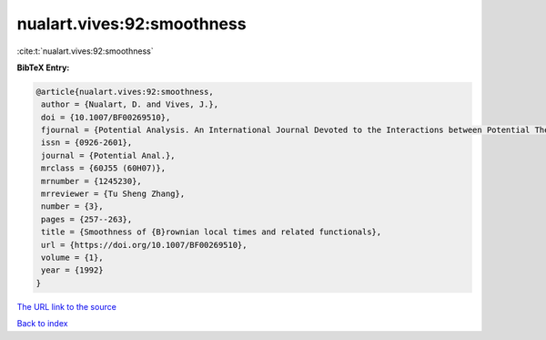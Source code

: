 nualart.vives:92:smoothness
===========================

:cite:t:`nualart.vives:92:smoothness`

**BibTeX Entry:**

.. code-block:: bibtex

   @article{nualart.vives:92:smoothness,
    author = {Nualart, D. and Vives, J.},
    doi = {10.1007/BF00269510},
    fjournal = {Potential Analysis. An International Journal Devoted to the Interactions between Potential Theory, Probability Theory, Geometry and Functional Analysis},
    issn = {0926-2601},
    journal = {Potential Anal.},
    mrclass = {60J55 (60H07)},
    mrnumber = {1245230},
    mrreviewer = {Tu Sheng Zhang},
    number = {3},
    pages = {257--263},
    title = {Smoothness of {B}rownian local times and related functionals},
    url = {https://doi.org/10.1007/BF00269510},
    volume = {1},
    year = {1992}
   }
`The URL link to the source <ttps://doi.org/10.1007/BF00269510}>`_


`Back to index <../By-Cite-Keys.html>`_
